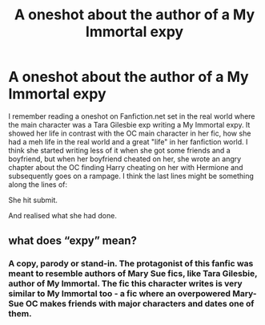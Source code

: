#+TITLE: A oneshot about the author of a My Immortal expy

* A oneshot about the author of a My Immortal expy
:PROPERTIES:
:Author: lazypika
:Score: 2
:DateUnix: 1581900164.0
:DateShort: 2020-Feb-17
:FlairText: What's That Fic?
:END:
I remember reading a oneshot on Fanfiction.net set in the real world where the main character was a Tara Gilesbie exp writing a My Immortal expy. It showed her life in contrast with the OC main character in her fic, how she had a meh life in the real world and a great "life" in her fanfiction world. I think she started writing less of it when she got some friends and a boyfriend, but when her boyfriend cheated on her, she wrote an angry chapter about the OC finding Harry cheating on her with Hermione and subsequently goes on a rampage. I think the last lines might be something along the lines of:

She hit submit.

And realised what she had done.


** what does “expy” mean?
:PROPERTIES:
:Author: Sweetguy88
:Score: 1
:DateUnix: 1582001035.0
:DateShort: 2020-Feb-18
:END:

*** A copy, parody or stand-in. The protagonist of this fanfic was meant to resemble authors of Mary Sue fics, like Tara Gilesbie, author of My Immortal. The fic this character writes is very similar to My Immortal too - a fic where an overpowered Mary-Sue OC makes friends with major characters and dates one of them.
:PROPERTIES:
:Author: lazypika
:Score: 1
:DateUnix: 1582018637.0
:DateShort: 2020-Feb-18
:END:
